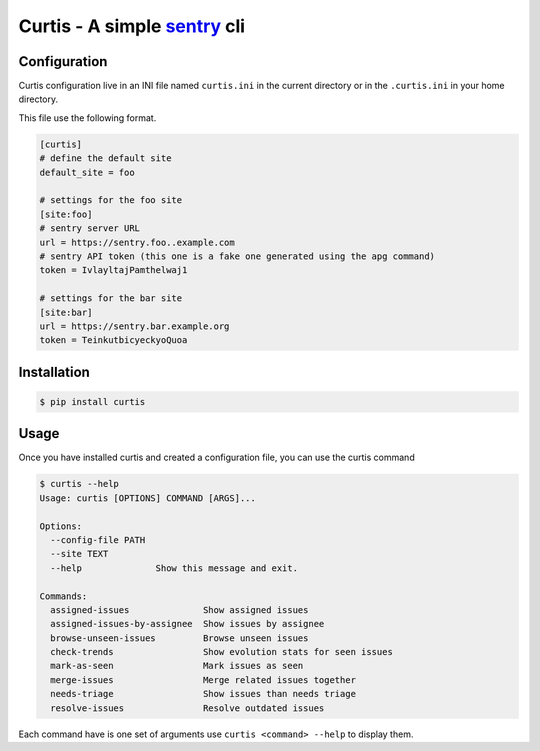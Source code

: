 Curtis - A simple sentry_ cli
=============================

.. _sentry: https://sentry.io


Configuration
-------------

Curtis configuration live in an INI file named ``curtis.ini`` in the
current directory or in the ``.curtis.ini`` in your home directory.

This file use the following format.

.. code-block:: ini

    [curtis]
    # define the default site
    default_site = foo

    # settings for the foo site
    [site:foo]
    # sentry server URL
    url = https://sentry.foo..example.com
    # sentry API token (this one is a fake one generated using the apg command)
    token = IvlayltajPamthelwaj1

    # settings for the bar site
    [site:bar]
    url = https://sentry.bar.example.org
    token = TeinkutbicyeckyoQuoa

Installation
------------

.. code-block:: console

    $ pip install curtis


Usage
-----

Once you have installed curtis and created a configuration file, you can use the curtis command

.. code-block:: console

    $ curtis --help
    Usage: curtis [OPTIONS] COMMAND [ARGS]...

    Options:
      --config-file PATH
      --site TEXT
      --help              Show this message and exit.

    Commands:
      assigned-issues              Show assigned issues
      assigned-issues-by-assignee  Show issues by assignee
      browse-unseen-issues         Browse unseen issues
      check-trends                 Show evolution stats for seen issues
      mark-as-seen                 Mark issues as seen
      merge-issues                 Merge related issues together
      needs-triage                 Show issues than needs triage
      resolve-issues               Resolve outdated issues

Each command have is one set of arguments use ``curtis <command> --help`` to display them.
